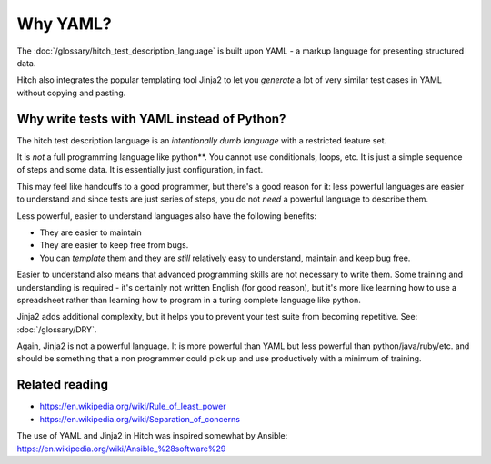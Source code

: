 Why YAML?
=========

The :doc:`/glossary/hitch_test_description_language` is built upon YAML -
a markup language for presenting structured data.

Hitch also integrates the popular templating tool
Jinja2 to let you *generate* a lot of very similar
test cases in YAML without copying and pasting.


Why write tests with YAML instead of Python?
--------------------------------------------

The hitch test description language is an *intentionally dumb language*
with a restricted feature set.

It is *not* a full programming language like python**. You cannot use
conditionals, loops, etc. It is just a simple sequence of steps and
some data. It is essentially just configuration, in fact.

This may feel like handcuffs to a good programmer, but there's a good
reason for it: less powerful languages are easier to understand and
since tests are just series of steps, you do not *need* a powerful
language to describe them.

Less powerful, easier to understand languages also have the following benefits:

* They are easier to maintain
* They are easier to keep free from bugs.
* You can *template* them and they are *still* relatively easy to understand, maintain and keep bug free.

Easier to understand also means that advanced programming skills are
not necessary to write them. Some training and understanding is
required - it's certainly not written English (for good reason),
but it's more like learning how to use a spreadsheet rather than
learning how to program in a turing complete language like python.

Jinja2 adds additional complexity, but it helps you to prevent your
test suite from becoming repetitive. See: :doc:`/glossary/DRY`.

Again, Jinja2 is not a powerful language. It is more powerful
than YAML but less powerful than python/java/ruby/etc. and should be
something that a non programmer could pick up and use productively
with a minimum of training.

Related reading
---------------

* https://en.wikipedia.org/wiki/Rule_of_least_power
* https://en.wikipedia.org/wiki/Separation_of_concerns

The use of YAML and Jinja2 in Hitch was inspired somewhat by Ansible: https://en.wikipedia.org/wiki/Ansible_%28software%29

